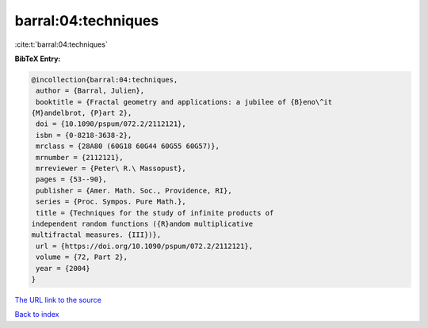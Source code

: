 barral:04:techniques
====================

:cite:t:`barral:04:techniques`

**BibTeX Entry:**

.. code-block:: bibtex

   @incollection{barral:04:techniques,
    author = {Barral, Julien},
    booktitle = {Fractal geometry and applications: a jubilee of {B}eno\^it
   {M}andelbrot, {P}art 2},
    doi = {10.1090/pspum/072.2/2112121},
    isbn = {0-8218-3638-2},
    mrclass = {28A80 (60G18 60G44 60G55 60G57)},
    mrnumber = {2112121},
    mrreviewer = {Peter\ R.\ Massopust},
    pages = {53--90},
    publisher = {Amer. Math. Soc., Providence, RI},
    series = {Proc. Sympos. Pure Math.},
    title = {Techniques for the study of infinite products of
   independent random functions ({R}andom multiplicative
   multifractal measures. {III})},
    url = {https://doi.org/10.1090/pspum/072.2/2112121},
    volume = {72, Part 2},
    year = {2004}
   }
`The URL link to the source <ttps://doi.org/10.1090/pspum/072.2/2112121}>`_


`Back to index <../By-Cite-Keys.html>`_

